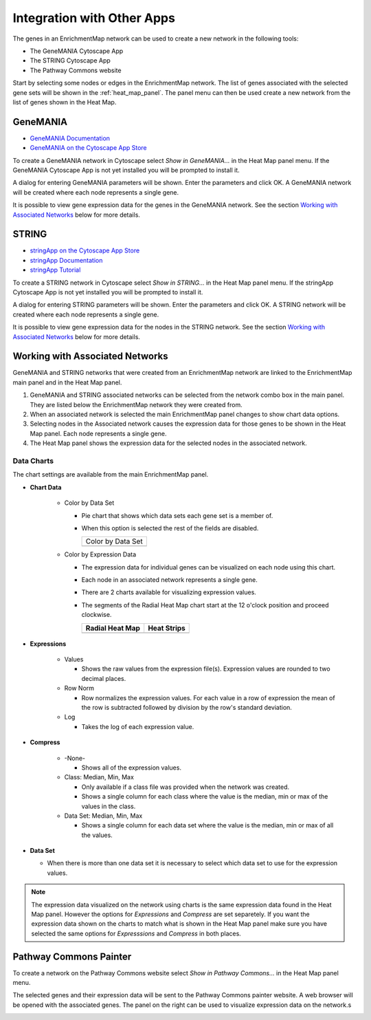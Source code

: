 .. _integration:

Integration with Other Apps
===========================

The genes in an EnrichmentMap network can be used to create a new network in the following tools:

* The GeneMANIA Cytoscape App
* The STRING Cytoscape App
* The Pathway Commons website

Start by selecting some nodes or edges in the EnrichmentMap network. The list of genes
associated with the selected gene sets will be shown in the :ref:`heat_map_panel`.
The panel menu can then be used create a new network from the list of genes shown in the Heat Map.

.. image:: images/integration/panel.png
   :width: 100%



.. _integration_genemania:

GeneMANIA
---------

* `GeneMANIA Documentation <https://apps.cytoscape.org/apps/genemania>`_
* `GeneMANIA on the Cytoscape App Store <http://pages.genemania.org/cytoscape-app/>`_

To create a GeneMANIA network in Cytoscape select *Show in GeneMANIA...* in the Heat Map panel menu.
If the GeneMANIA Cytoscape App is not yet installed you will be prompted to install it.

.. image:: images/integration/panel_menu_genemania.png
   :width: 40%

A dialog for entering GeneMANIA parameters will be shown. Enter the parameters and click OK.
A GeneMANIA network will be created where each node represents a single gene.

.. image:: images/integration/genemania_dialog.png
   :width: 40%

It is possible to view gene expression data for the genes in the GeneMANIA network. 
See the section `Working with Associated Networks`_ below for more details.



.. _integration_string:

STRING
------

* `stringApp on the Cytoscape App Store <https://apps.cytoscape.org/apps/stringapp>`_
* `stringApp Documentation <http://www.cgl.ucsf.edu/cytoscape/stringApp/index.shtml>`_
* `stringApp Tutorial <https://jensenlab.org/training/stringapp/>`_

To create a STRING network in Cytoscape select *Show in STRING...* in the Heat Map panel menu.
If the stringApp Cytoscape App is not yet installed you will be prompted to install it.

.. image:: images/integration/panel_menu_string.png
   :width: 40%

A dialog for entering STRING parameters will be shown. Enter the parameters and click OK.
A STRING network will be created where each node represents a single gene.

.. image:: images/integration/genemania_dialog.png
   :width: 40%

It is possible to view gene expression data for the nodes in the STRING network. 
See the section `Working with Associated Networks`_ below for more details.



Working with Associated Networks
--------------------------------

GeneMANIA and STRING networks that were created from an EnrichmentMap network are linked
to the EnrichmentMap main panel and in the Heat Map panel.

.. image:: images/integration/associated_network.png
   :width: 100%

1. GeneMANIA and STRING associated networks can be selected from the network combo box in the main panel.
   They are listed below the EnrichmentMap network they were created from.

2. When an associated network is selected the main EnrichmentMap panel changes to show 
   chart data options.

3. Selecting nodes in the Associated network causes the expression data for those genes
   to be shown in the Heat Map panel. Each node represents a single gene.

4. The Heat Map panel shows the expression data for the selected nodes in the associated network.


Data Charts
~~~~~~~~~~~

.. |chart_radial| image:: images/integration/chart_radial.png
   :width: 100px

.. |chart_strips| image:: images/integration/chart_strips.png
   :width: 100px

.. |chart_ds| image:: images/network/chart_data_set.png
   :width: 170px

The chart settings are available from the main EnrichmentMap panel.

.. image:: images/integration/chart_panel.png
   :width: 40%
   :align: right


* **Chart Data**

   * Color by Data Set

     * Pie chart that shows which data sets each gene set is a member of.
     * When this option is selected the rest of the fields are disabled.

       +--------------------+
       | Color by Data Set  |
       +--------------------+
       | |chart_ds|         |
       +--------------------+

   * Color by Expression Data

     * The expression data for individual genes can be visualized on each node using this chart.
     * Each node in an associated network represents a single gene.
     * There are 2 charts available for visualizing expression values.
     * The segments of the Radial Heat Map chart start at the 12 o'clock position and proceed clockwise.

       ===============  ===============
       Radial Heat Map  Heat Strips 
       ===============  ===============
       |chart_radial|   |chart_strips|      
       ===============  ===============


* **Expressions**

   * Values

     * Shows the raw values from the expression file(s). Expression values are rounded to 
       two decimal places.

   * Row Norm

     * Row normalizes the expression values. For each value in a row of expression the mean 
       of the row is subtracted followed by division by the row's standard deviation.

   * Log

     * Takes the log of each expression value.

* **Compress**

   * -None-

     * Shows all of the expression values.

   * Class: Median, Min, Max

     * Only available if a class file was provided when the network was created.
     * Shows a single column for each class where the value is the median, min or max of the values
       in the class.

   * Data Set: Median, Min, Max

     * Shows a single column for each data set where the value is the median, min or max of all the
       values.

* **Data Set**

  * When there is more than one data set it is necessary to select which data set to use for the expression values.


.. note:: The expression data visualized on the network using charts is the same expression data found in the Heat Map panel.
          However the options for *Expressions* and *Compress* are set separetely. If you want the expression data shown on the charts
          to match what is shown in the Heat Map panel make sure you have selected the same options for *Expresssions* and *Compress*
          in both places.



.. _integration_pc:

Pathway Commons Painter
-----------------------

To create a network on the Pathway Commons website select *Show in Pathway Commons...* in the Heat Map panel menu.


.. image:: images/integration/panel_menu_pc.png
   :width: 40%

The selected genes and their expression data will be sent to the Pathway Commons painter website.
A web browser will be opened with the associated genes. 
The panel on the right can be used to visualize expression data on the network.s

.. image:: images/integration/pc_painter.png
   :width: 100%